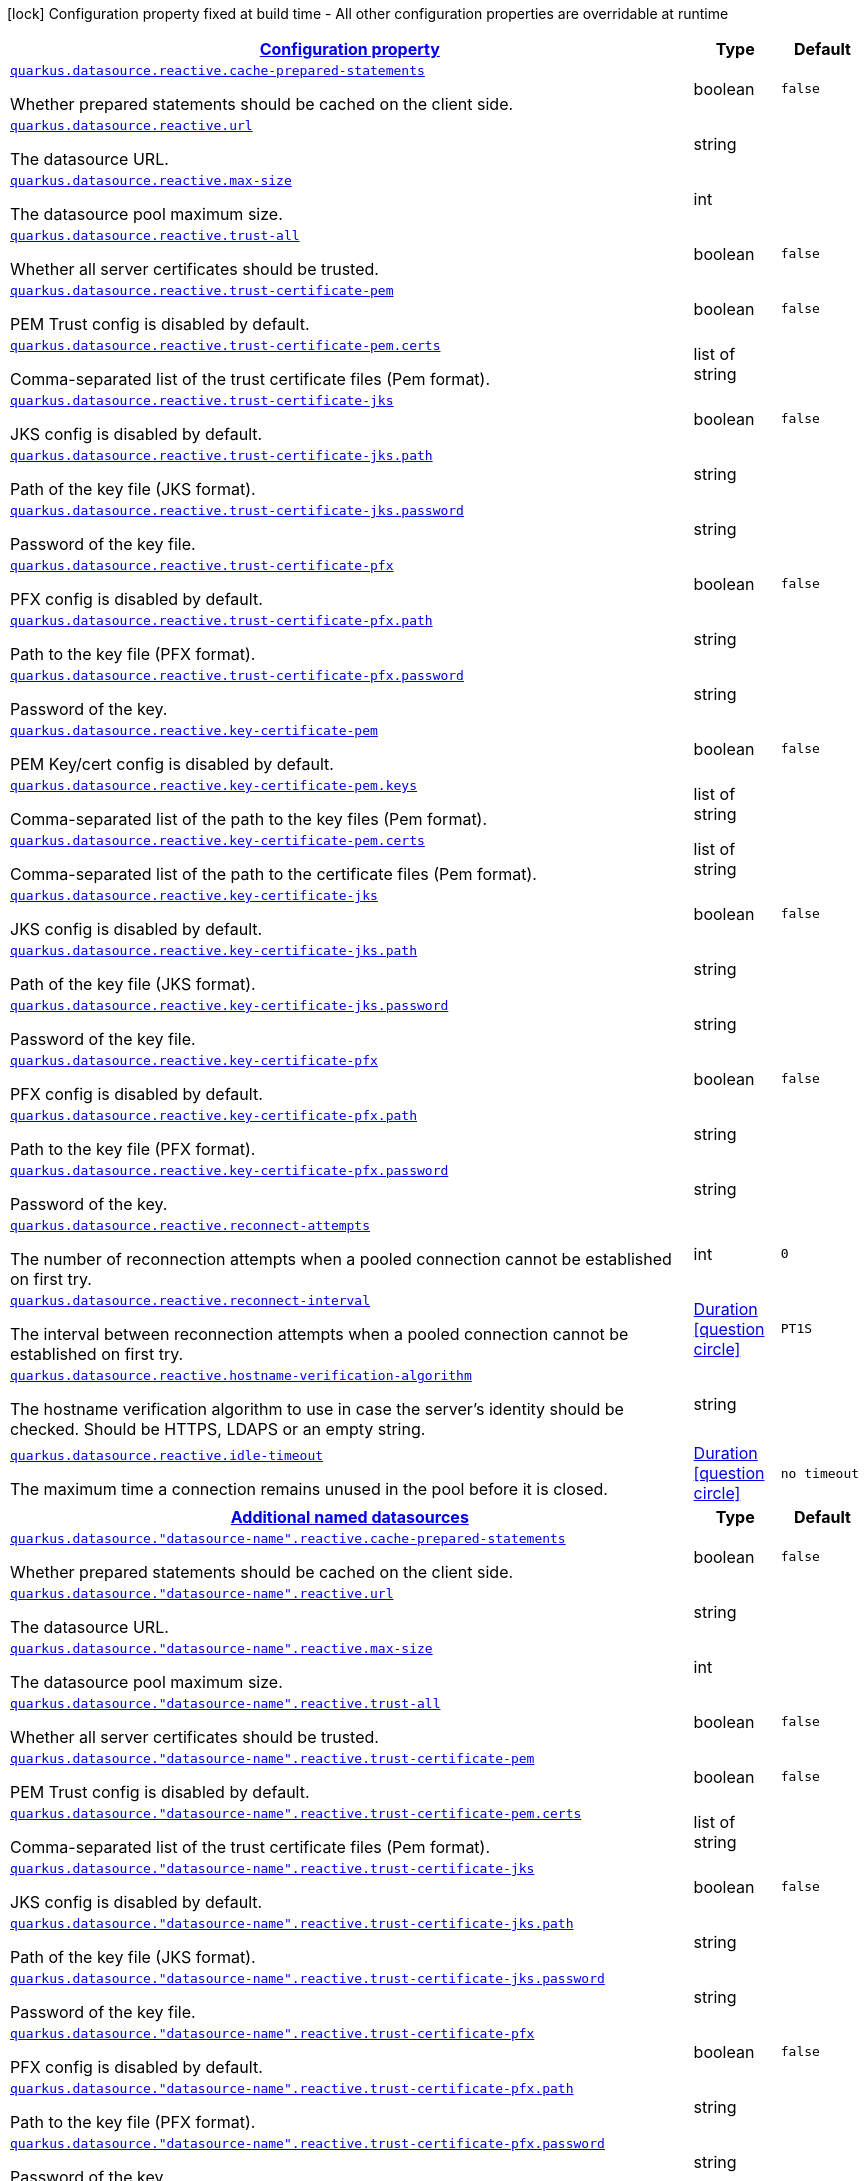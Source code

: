 [.configuration-legend]
icon:lock[title=Fixed at build time] Configuration property fixed at build time - All other configuration properties are overridable at runtime
[.configuration-reference, cols="80,.^10,.^10"]
|===

h|[[quarkus-datasource-data-sources-reactive-runtime-config_configuration]]link:#quarkus-datasource-data-sources-reactive-runtime-config_configuration[Configuration property]

h|Type
h|Default

a| [[quarkus-datasource-data-sources-reactive-runtime-config_quarkus.datasource.reactive.cache-prepared-statements]]`link:#quarkus-datasource-data-sources-reactive-runtime-config_quarkus.datasource.reactive.cache-prepared-statements[quarkus.datasource.reactive.cache-prepared-statements]`

[.description]
--
Whether prepared statements should be cached on the client side.
--|boolean 
|`false`


a| [[quarkus-datasource-data-sources-reactive-runtime-config_quarkus.datasource.reactive.url]]`link:#quarkus-datasource-data-sources-reactive-runtime-config_quarkus.datasource.reactive.url[quarkus.datasource.reactive.url]`

[.description]
--
The datasource URL.
--|string 
|


a| [[quarkus-datasource-data-sources-reactive-runtime-config_quarkus.datasource.reactive.max-size]]`link:#quarkus-datasource-data-sources-reactive-runtime-config_quarkus.datasource.reactive.max-size[quarkus.datasource.reactive.max-size]`

[.description]
--
The datasource pool maximum size.
--|int 
|


a| [[quarkus-datasource-data-sources-reactive-runtime-config_quarkus.datasource.reactive.trust-all]]`link:#quarkus-datasource-data-sources-reactive-runtime-config_quarkus.datasource.reactive.trust-all[quarkus.datasource.reactive.trust-all]`

[.description]
--
Whether all server certificates should be trusted.
--|boolean 
|`false`


a| [[quarkus-datasource-data-sources-reactive-runtime-config_quarkus.datasource.reactive.trust-certificate-pem]]`link:#quarkus-datasource-data-sources-reactive-runtime-config_quarkus.datasource.reactive.trust-certificate-pem[quarkus.datasource.reactive.trust-certificate-pem]`

[.description]
--
PEM Trust config is disabled by default.
--|boolean 
|`false`


a| [[quarkus-datasource-data-sources-reactive-runtime-config_quarkus.datasource.reactive.trust-certificate-pem.certs]]`link:#quarkus-datasource-data-sources-reactive-runtime-config_quarkus.datasource.reactive.trust-certificate-pem.certs[quarkus.datasource.reactive.trust-certificate-pem.certs]`

[.description]
--
Comma-separated list of the trust certificate files (Pem format).
--|list of string 
|


a| [[quarkus-datasource-data-sources-reactive-runtime-config_quarkus.datasource.reactive.trust-certificate-jks]]`link:#quarkus-datasource-data-sources-reactive-runtime-config_quarkus.datasource.reactive.trust-certificate-jks[quarkus.datasource.reactive.trust-certificate-jks]`

[.description]
--
JKS config is disabled by default.
--|boolean 
|`false`


a| [[quarkus-datasource-data-sources-reactive-runtime-config_quarkus.datasource.reactive.trust-certificate-jks.path]]`link:#quarkus-datasource-data-sources-reactive-runtime-config_quarkus.datasource.reactive.trust-certificate-jks.path[quarkus.datasource.reactive.trust-certificate-jks.path]`

[.description]
--
Path of the key file (JKS format).
--|string 
|


a| [[quarkus-datasource-data-sources-reactive-runtime-config_quarkus.datasource.reactive.trust-certificate-jks.password]]`link:#quarkus-datasource-data-sources-reactive-runtime-config_quarkus.datasource.reactive.trust-certificate-jks.password[quarkus.datasource.reactive.trust-certificate-jks.password]`

[.description]
--
Password of the key file.
--|string 
|


a| [[quarkus-datasource-data-sources-reactive-runtime-config_quarkus.datasource.reactive.trust-certificate-pfx]]`link:#quarkus-datasource-data-sources-reactive-runtime-config_quarkus.datasource.reactive.trust-certificate-pfx[quarkus.datasource.reactive.trust-certificate-pfx]`

[.description]
--
PFX config is disabled by default.
--|boolean 
|`false`


a| [[quarkus-datasource-data-sources-reactive-runtime-config_quarkus.datasource.reactive.trust-certificate-pfx.path]]`link:#quarkus-datasource-data-sources-reactive-runtime-config_quarkus.datasource.reactive.trust-certificate-pfx.path[quarkus.datasource.reactive.trust-certificate-pfx.path]`

[.description]
--
Path to the key file (PFX format).
--|string 
|


a| [[quarkus-datasource-data-sources-reactive-runtime-config_quarkus.datasource.reactive.trust-certificate-pfx.password]]`link:#quarkus-datasource-data-sources-reactive-runtime-config_quarkus.datasource.reactive.trust-certificate-pfx.password[quarkus.datasource.reactive.trust-certificate-pfx.password]`

[.description]
--
Password of the key.
--|string 
|


a| [[quarkus-datasource-data-sources-reactive-runtime-config_quarkus.datasource.reactive.key-certificate-pem]]`link:#quarkus-datasource-data-sources-reactive-runtime-config_quarkus.datasource.reactive.key-certificate-pem[quarkus.datasource.reactive.key-certificate-pem]`

[.description]
--
PEM Key/cert config is disabled by default.
--|boolean 
|`false`


a| [[quarkus-datasource-data-sources-reactive-runtime-config_quarkus.datasource.reactive.key-certificate-pem.keys]]`link:#quarkus-datasource-data-sources-reactive-runtime-config_quarkus.datasource.reactive.key-certificate-pem.keys[quarkus.datasource.reactive.key-certificate-pem.keys]`

[.description]
--
Comma-separated list of the path to the key files (Pem format).
--|list of string 
|


a| [[quarkus-datasource-data-sources-reactive-runtime-config_quarkus.datasource.reactive.key-certificate-pem.certs]]`link:#quarkus-datasource-data-sources-reactive-runtime-config_quarkus.datasource.reactive.key-certificate-pem.certs[quarkus.datasource.reactive.key-certificate-pem.certs]`

[.description]
--
Comma-separated list of the path to the certificate files (Pem format).
--|list of string 
|


a| [[quarkus-datasource-data-sources-reactive-runtime-config_quarkus.datasource.reactive.key-certificate-jks]]`link:#quarkus-datasource-data-sources-reactive-runtime-config_quarkus.datasource.reactive.key-certificate-jks[quarkus.datasource.reactive.key-certificate-jks]`

[.description]
--
JKS config is disabled by default.
--|boolean 
|`false`


a| [[quarkus-datasource-data-sources-reactive-runtime-config_quarkus.datasource.reactive.key-certificate-jks.path]]`link:#quarkus-datasource-data-sources-reactive-runtime-config_quarkus.datasource.reactive.key-certificate-jks.path[quarkus.datasource.reactive.key-certificate-jks.path]`

[.description]
--
Path of the key file (JKS format).
--|string 
|


a| [[quarkus-datasource-data-sources-reactive-runtime-config_quarkus.datasource.reactive.key-certificate-jks.password]]`link:#quarkus-datasource-data-sources-reactive-runtime-config_quarkus.datasource.reactive.key-certificate-jks.password[quarkus.datasource.reactive.key-certificate-jks.password]`

[.description]
--
Password of the key file.
--|string 
|


a| [[quarkus-datasource-data-sources-reactive-runtime-config_quarkus.datasource.reactive.key-certificate-pfx]]`link:#quarkus-datasource-data-sources-reactive-runtime-config_quarkus.datasource.reactive.key-certificate-pfx[quarkus.datasource.reactive.key-certificate-pfx]`

[.description]
--
PFX config is disabled by default.
--|boolean 
|`false`


a| [[quarkus-datasource-data-sources-reactive-runtime-config_quarkus.datasource.reactive.key-certificate-pfx.path]]`link:#quarkus-datasource-data-sources-reactive-runtime-config_quarkus.datasource.reactive.key-certificate-pfx.path[quarkus.datasource.reactive.key-certificate-pfx.path]`

[.description]
--
Path to the key file (PFX format).
--|string 
|


a| [[quarkus-datasource-data-sources-reactive-runtime-config_quarkus.datasource.reactive.key-certificate-pfx.password]]`link:#quarkus-datasource-data-sources-reactive-runtime-config_quarkus.datasource.reactive.key-certificate-pfx.password[quarkus.datasource.reactive.key-certificate-pfx.password]`

[.description]
--
Password of the key.
--|string 
|


a| [[quarkus-datasource-data-sources-reactive-runtime-config_quarkus.datasource.reactive.reconnect-attempts]]`link:#quarkus-datasource-data-sources-reactive-runtime-config_quarkus.datasource.reactive.reconnect-attempts[quarkus.datasource.reactive.reconnect-attempts]`

[.description]
--
The number of reconnection attempts when a pooled connection cannot be established on first try.
--|int 
|`0`


a| [[quarkus-datasource-data-sources-reactive-runtime-config_quarkus.datasource.reactive.reconnect-interval]]`link:#quarkus-datasource-data-sources-reactive-runtime-config_quarkus.datasource.reactive.reconnect-interval[quarkus.datasource.reactive.reconnect-interval]`

[.description]
--
The interval between reconnection attempts when a pooled connection cannot be established on first try.
--|link:https://docs.oracle.com/javase/8/docs/api/java/time/Duration.html[Duration]
  link:#duration-note-anchor[icon:question-circle[], title=More information about the Duration format]
|`PT1S`


a| [[quarkus-datasource-data-sources-reactive-runtime-config_quarkus.datasource.reactive.hostname-verification-algorithm]]`link:#quarkus-datasource-data-sources-reactive-runtime-config_quarkus.datasource.reactive.hostname-verification-algorithm[quarkus.datasource.reactive.hostname-verification-algorithm]`

[.description]
--
The hostname verification algorithm to use in case the server's identity should be checked. Should be HTTPS, LDAPS or an empty string.
--|string 
|


a| [[quarkus-datasource-data-sources-reactive-runtime-config_quarkus.datasource.reactive.idle-timeout]]`link:#quarkus-datasource-data-sources-reactive-runtime-config_quarkus.datasource.reactive.idle-timeout[quarkus.datasource.reactive.idle-timeout]`

[.description]
--
The maximum time a connection remains unused in the pool before it is closed.
--|link:https://docs.oracle.com/javase/8/docs/api/java/time/Duration.html[Duration]
  link:#duration-note-anchor[icon:question-circle[], title=More information about the Duration format]
|`no timeout`


h|[[quarkus-datasource-data-sources-reactive-runtime-config_quarkus.datasource.named-data-sources-additional-named-datasources]]link:#quarkus-datasource-data-sources-reactive-runtime-config_quarkus.datasource.named-data-sources-additional-named-datasources[Additional named datasources]

h|Type
h|Default

a| [[quarkus-datasource-data-sources-reactive-runtime-config_quarkus.datasource.-datasource-name-.reactive.cache-prepared-statements]]`link:#quarkus-datasource-data-sources-reactive-runtime-config_quarkus.datasource.-datasource-name-.reactive.cache-prepared-statements[quarkus.datasource."datasource-name".reactive.cache-prepared-statements]`

[.description]
--
Whether prepared statements should be cached on the client side.
--|boolean 
|`false`


a| [[quarkus-datasource-data-sources-reactive-runtime-config_quarkus.datasource.-datasource-name-.reactive.url]]`link:#quarkus-datasource-data-sources-reactive-runtime-config_quarkus.datasource.-datasource-name-.reactive.url[quarkus.datasource."datasource-name".reactive.url]`

[.description]
--
The datasource URL.
--|string 
|


a| [[quarkus-datasource-data-sources-reactive-runtime-config_quarkus.datasource.-datasource-name-.reactive.max-size]]`link:#quarkus-datasource-data-sources-reactive-runtime-config_quarkus.datasource.-datasource-name-.reactive.max-size[quarkus.datasource."datasource-name".reactive.max-size]`

[.description]
--
The datasource pool maximum size.
--|int 
|


a| [[quarkus-datasource-data-sources-reactive-runtime-config_quarkus.datasource.-datasource-name-.reactive.trust-all]]`link:#quarkus-datasource-data-sources-reactive-runtime-config_quarkus.datasource.-datasource-name-.reactive.trust-all[quarkus.datasource."datasource-name".reactive.trust-all]`

[.description]
--
Whether all server certificates should be trusted.
--|boolean 
|`false`


a| [[quarkus-datasource-data-sources-reactive-runtime-config_quarkus.datasource.-datasource-name-.reactive.trust-certificate-pem]]`link:#quarkus-datasource-data-sources-reactive-runtime-config_quarkus.datasource.-datasource-name-.reactive.trust-certificate-pem[quarkus.datasource."datasource-name".reactive.trust-certificate-pem]`

[.description]
--
PEM Trust config is disabled by default.
--|boolean 
|`false`


a| [[quarkus-datasource-data-sources-reactive-runtime-config_quarkus.datasource.-datasource-name-.reactive.trust-certificate-pem.certs]]`link:#quarkus-datasource-data-sources-reactive-runtime-config_quarkus.datasource.-datasource-name-.reactive.trust-certificate-pem.certs[quarkus.datasource."datasource-name".reactive.trust-certificate-pem.certs]`

[.description]
--
Comma-separated list of the trust certificate files (Pem format).
--|list of string 
|


a| [[quarkus-datasource-data-sources-reactive-runtime-config_quarkus.datasource.-datasource-name-.reactive.trust-certificate-jks]]`link:#quarkus-datasource-data-sources-reactive-runtime-config_quarkus.datasource.-datasource-name-.reactive.trust-certificate-jks[quarkus.datasource."datasource-name".reactive.trust-certificate-jks]`

[.description]
--
JKS config is disabled by default.
--|boolean 
|`false`


a| [[quarkus-datasource-data-sources-reactive-runtime-config_quarkus.datasource.-datasource-name-.reactive.trust-certificate-jks.path]]`link:#quarkus-datasource-data-sources-reactive-runtime-config_quarkus.datasource.-datasource-name-.reactive.trust-certificate-jks.path[quarkus.datasource."datasource-name".reactive.trust-certificate-jks.path]`

[.description]
--
Path of the key file (JKS format).
--|string 
|


a| [[quarkus-datasource-data-sources-reactive-runtime-config_quarkus.datasource.-datasource-name-.reactive.trust-certificate-jks.password]]`link:#quarkus-datasource-data-sources-reactive-runtime-config_quarkus.datasource.-datasource-name-.reactive.trust-certificate-jks.password[quarkus.datasource."datasource-name".reactive.trust-certificate-jks.password]`

[.description]
--
Password of the key file.
--|string 
|


a| [[quarkus-datasource-data-sources-reactive-runtime-config_quarkus.datasource.-datasource-name-.reactive.trust-certificate-pfx]]`link:#quarkus-datasource-data-sources-reactive-runtime-config_quarkus.datasource.-datasource-name-.reactive.trust-certificate-pfx[quarkus.datasource."datasource-name".reactive.trust-certificate-pfx]`

[.description]
--
PFX config is disabled by default.
--|boolean 
|`false`


a| [[quarkus-datasource-data-sources-reactive-runtime-config_quarkus.datasource.-datasource-name-.reactive.trust-certificate-pfx.path]]`link:#quarkus-datasource-data-sources-reactive-runtime-config_quarkus.datasource.-datasource-name-.reactive.trust-certificate-pfx.path[quarkus.datasource."datasource-name".reactive.trust-certificate-pfx.path]`

[.description]
--
Path to the key file (PFX format).
--|string 
|


a| [[quarkus-datasource-data-sources-reactive-runtime-config_quarkus.datasource.-datasource-name-.reactive.trust-certificate-pfx.password]]`link:#quarkus-datasource-data-sources-reactive-runtime-config_quarkus.datasource.-datasource-name-.reactive.trust-certificate-pfx.password[quarkus.datasource."datasource-name".reactive.trust-certificate-pfx.password]`

[.description]
--
Password of the key.
--|string 
|


a| [[quarkus-datasource-data-sources-reactive-runtime-config_quarkus.datasource.-datasource-name-.reactive.key-certificate-pem]]`link:#quarkus-datasource-data-sources-reactive-runtime-config_quarkus.datasource.-datasource-name-.reactive.key-certificate-pem[quarkus.datasource."datasource-name".reactive.key-certificate-pem]`

[.description]
--
PEM Key/cert config is disabled by default.
--|boolean 
|`false`


a| [[quarkus-datasource-data-sources-reactive-runtime-config_quarkus.datasource.-datasource-name-.reactive.key-certificate-pem.keys]]`link:#quarkus-datasource-data-sources-reactive-runtime-config_quarkus.datasource.-datasource-name-.reactive.key-certificate-pem.keys[quarkus.datasource."datasource-name".reactive.key-certificate-pem.keys]`

[.description]
--
Comma-separated list of the path to the key files (Pem format).
--|list of string 
|


a| [[quarkus-datasource-data-sources-reactive-runtime-config_quarkus.datasource.-datasource-name-.reactive.key-certificate-pem.certs]]`link:#quarkus-datasource-data-sources-reactive-runtime-config_quarkus.datasource.-datasource-name-.reactive.key-certificate-pem.certs[quarkus.datasource."datasource-name".reactive.key-certificate-pem.certs]`

[.description]
--
Comma-separated list of the path to the certificate files (Pem format).
--|list of string 
|


a| [[quarkus-datasource-data-sources-reactive-runtime-config_quarkus.datasource.-datasource-name-.reactive.key-certificate-jks]]`link:#quarkus-datasource-data-sources-reactive-runtime-config_quarkus.datasource.-datasource-name-.reactive.key-certificate-jks[quarkus.datasource."datasource-name".reactive.key-certificate-jks]`

[.description]
--
JKS config is disabled by default.
--|boolean 
|`false`


a| [[quarkus-datasource-data-sources-reactive-runtime-config_quarkus.datasource.-datasource-name-.reactive.key-certificate-jks.path]]`link:#quarkus-datasource-data-sources-reactive-runtime-config_quarkus.datasource.-datasource-name-.reactive.key-certificate-jks.path[quarkus.datasource."datasource-name".reactive.key-certificate-jks.path]`

[.description]
--
Path of the key file (JKS format).
--|string 
|


a| [[quarkus-datasource-data-sources-reactive-runtime-config_quarkus.datasource.-datasource-name-.reactive.key-certificate-jks.password]]`link:#quarkus-datasource-data-sources-reactive-runtime-config_quarkus.datasource.-datasource-name-.reactive.key-certificate-jks.password[quarkus.datasource."datasource-name".reactive.key-certificate-jks.password]`

[.description]
--
Password of the key file.
--|string 
|


a| [[quarkus-datasource-data-sources-reactive-runtime-config_quarkus.datasource.-datasource-name-.reactive.key-certificate-pfx]]`link:#quarkus-datasource-data-sources-reactive-runtime-config_quarkus.datasource.-datasource-name-.reactive.key-certificate-pfx[quarkus.datasource."datasource-name".reactive.key-certificate-pfx]`

[.description]
--
PFX config is disabled by default.
--|boolean 
|`false`


a| [[quarkus-datasource-data-sources-reactive-runtime-config_quarkus.datasource.-datasource-name-.reactive.key-certificate-pfx.path]]`link:#quarkus-datasource-data-sources-reactive-runtime-config_quarkus.datasource.-datasource-name-.reactive.key-certificate-pfx.path[quarkus.datasource."datasource-name".reactive.key-certificate-pfx.path]`

[.description]
--
Path to the key file (PFX format).
--|string 
|


a| [[quarkus-datasource-data-sources-reactive-runtime-config_quarkus.datasource.-datasource-name-.reactive.key-certificate-pfx.password]]`link:#quarkus-datasource-data-sources-reactive-runtime-config_quarkus.datasource.-datasource-name-.reactive.key-certificate-pfx.password[quarkus.datasource."datasource-name".reactive.key-certificate-pfx.password]`

[.description]
--
Password of the key.
--|string 
|


a| [[quarkus-datasource-data-sources-reactive-runtime-config_quarkus.datasource.-datasource-name-.reactive.reconnect-attempts]]`link:#quarkus-datasource-data-sources-reactive-runtime-config_quarkus.datasource.-datasource-name-.reactive.reconnect-attempts[quarkus.datasource."datasource-name".reactive.reconnect-attempts]`

[.description]
--
The number of reconnection attempts when a pooled connection cannot be established on first try.
--|int 
|`0`


a| [[quarkus-datasource-data-sources-reactive-runtime-config_quarkus.datasource.-datasource-name-.reactive.reconnect-interval]]`link:#quarkus-datasource-data-sources-reactive-runtime-config_quarkus.datasource.-datasource-name-.reactive.reconnect-interval[quarkus.datasource."datasource-name".reactive.reconnect-interval]`

[.description]
--
The interval between reconnection attempts when a pooled connection cannot be established on first try.
--|link:https://docs.oracle.com/javase/8/docs/api/java/time/Duration.html[Duration]
  link:#duration-note-anchor[icon:question-circle[], title=More information about the Duration format]
|`PT1S`


a| [[quarkus-datasource-data-sources-reactive-runtime-config_quarkus.datasource.-datasource-name-.reactive.hostname-verification-algorithm]]`link:#quarkus-datasource-data-sources-reactive-runtime-config_quarkus.datasource.-datasource-name-.reactive.hostname-verification-algorithm[quarkus.datasource."datasource-name".reactive.hostname-verification-algorithm]`

[.description]
--
The hostname verification algorithm to use in case the server's identity should be checked. Should be HTTPS, LDAPS or an empty string.
--|string 
|


a| [[quarkus-datasource-data-sources-reactive-runtime-config_quarkus.datasource.-datasource-name-.reactive.idle-timeout]]`link:#quarkus-datasource-data-sources-reactive-runtime-config_quarkus.datasource.-datasource-name-.reactive.idle-timeout[quarkus.datasource."datasource-name".reactive.idle-timeout]`

[.description]
--
The maximum time a connection remains unused in the pool before it is closed.
--|link:https://docs.oracle.com/javase/8/docs/api/java/time/Duration.html[Duration]
  link:#duration-note-anchor[icon:question-circle[], title=More information about the Duration format]
|`no timeout`

|===
ifndef::no-duration-note[]
[NOTE]
[[duration-note-anchor]]
.About the Duration format
====
The format for durations uses the standard `java.time.Duration` format.
You can learn more about it in the link:https://docs.oracle.com/javase/8/docs/api/java/time/Duration.html#parse-java.lang.CharSequence-[Duration#parse() javadoc].

You can also provide duration values starting with a number.
In this case, if the value consists only of a number, the converter treats the value as seconds.
Otherwise, `PT` is implicitly prepended to the value to obtain a standard `java.time.Duration` format.
====
endif::no-duration-note[]
